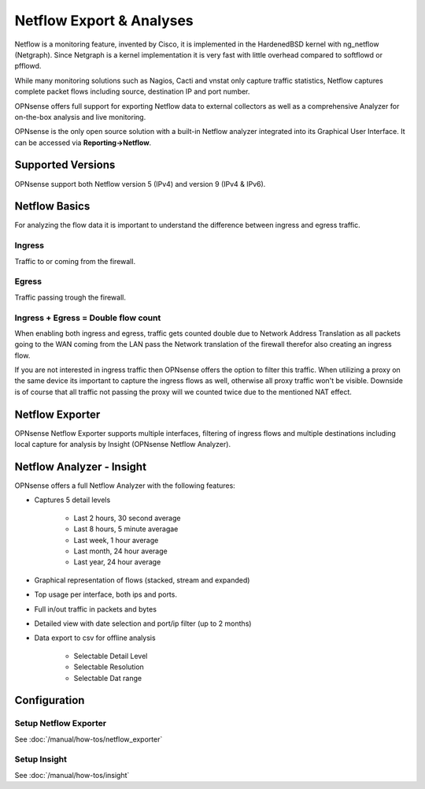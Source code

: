 =========================
Netflow Export & Analyses
=========================

.. image:: images/netflow_analyzer_insight.png
   :width: 100%

Netflow is a monitoring feature, invented by Cisco, it is implemented in the HardenedBSD
kernel with ng_netflow (Netgraph). Since Netgraph is a kernel implementation it
is very fast with little overhead compared to softflowd or pfflowd.

While many monitoring solutions such as Nagios, Cacti and vnstat only capture traffic
statistics, Netflow captures complete packet flows including source, destination
IP and port number.

OPNsense offers full support for exporting Netflow data to external collectors as
well as a comprehensive Analyzer for on-the-box analysis and live monitoring.

OPNsense is the only open source solution with a built-in Netflow analyzer integrated
into its Graphical User Interface. It can be accessed via **Reporting->Netflow**.

------------------
Supported Versions
------------------
OPNsense support both Netflow version 5 (IPv4) and version 9 (IPv4 & IPv6).


--------------
Netflow Basics
--------------
For analyzing the flow data it is important to understand the difference between
ingress and egress traffic.

Ingress
-------
Traffic to or coming from the firewall.

Egress
------
Traffic passing trough the firewall.

Ingress + Egress = Double flow count
------------------------------------
When enabling both ingress and egress, traffic gets counted double due to Network
Address Translation as all packets going to the WAN coming from the LAN pass the
Network translation of the firewall therefor also creating an ingress flow.

If you are not interested in ingress traffic then OPNsense offers the option to
filter this traffic. When utilizing a proxy on the same device its important to
capture the ingress flows as well, otherwise all proxy traffic won't be visible.
Downside is of course that all traffic not passing the proxy will we counted twice
due to the mentioned NAT effect.

----------------
Netflow Exporter
----------------
OPNsense Netflow Exporter supports multiple interfaces, filtering of ingress flows
and multiple destinations including local capture for analysis by Insight (OPNsense
Netflow Analyzer).

.. image:: images/netflow_exporter.png
   :width: 100%

--------------------------
Netflow Analyzer - Insight
--------------------------
OPNsense offers a full Netflow Analyzer with the following features:

* Captures 5 detail levels

    * Last 2 hours, 30 second average
    * Last 8 hours, 5 minute averagae
    * Last week, 1 hour average
    * Last month, 24 hour average
    * Last year, 24 hour average

* Graphical representation of flows (stacked, stream and expanded)
* Top usage per interface, both ips and ports.
* Full in/out traffic in packets and bytes
* Detailed view with date selection and port/ip filter (up to 2 months)
* Data export to csv for offline analysis

    * Selectable Detail Level
    * Selectable Resolution
    * Selectable Dat range

.. image:: images/netflow_insight_details.png

-------------
Configuration
-------------


Setup Netflow Exporter
----------------------
See :doc:`/manual/how-tos/netflow_exporter`

Setup Insight
-------------
See :doc:`/manual/how-tos/insight`
